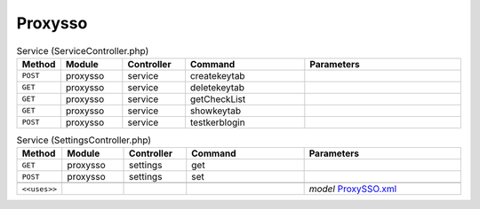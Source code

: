Proxysso
~~~~~~~~

.. csv-table:: Service (ServiceController.php)
   :header: "Method", "Module", "Controller", "Command", "Parameters"
   :widths: 4, 15, 15, 30, 40

    "``POST``","proxysso","service","createkeytab",""
    "``GET``","proxysso","service","deletekeytab",""
    "``GET``","proxysso","service","getCheckList",""
    "``GET``","proxysso","service","showkeytab",""
    "``POST``","proxysso","service","testkerblogin",""

.. csv-table:: Service (SettingsController.php)
   :header: "Method", "Module", "Controller", "Command", "Parameters"
   :widths: 4, 15, 15, 30, 40

    "``GET``","proxysso","settings","get",""
    "``POST``","proxysso","settings","set",""

    "``<<uses>>``", "", "", "", "*model* `ProxySSO.xml <https://github.com/pfwsense/plugins/blob/master/www/web-proxy-sso/src/pfwsense/mvc/app/models/PFWsense/ProxySSO/ProxySSO.xml>`__"
